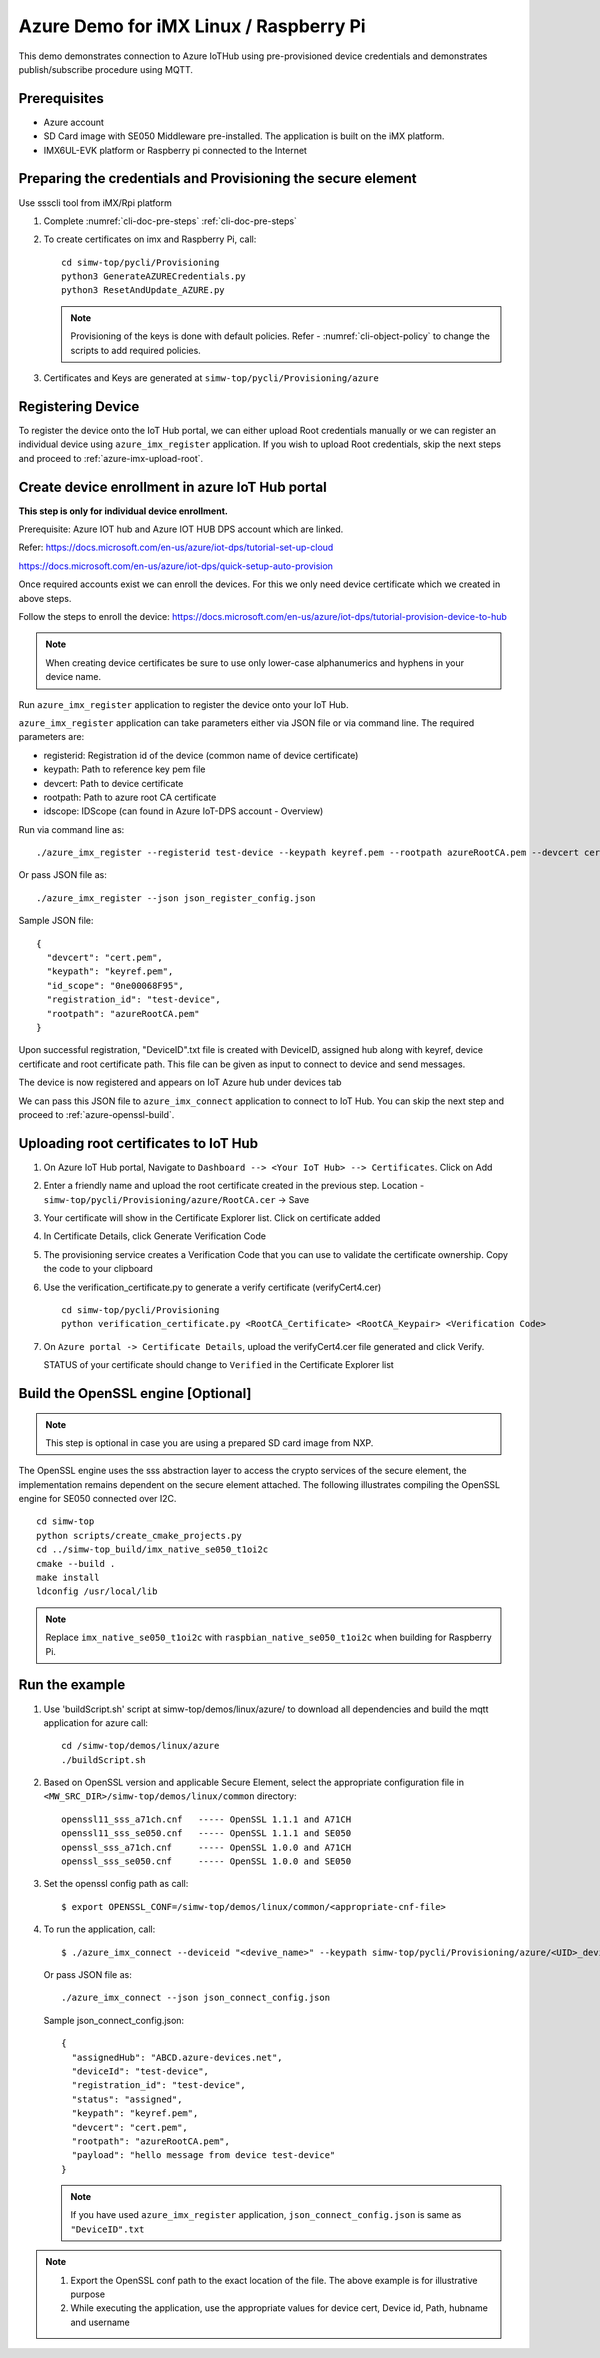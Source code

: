 ..
    Copyright 2019,2020 NXP


.. highlight:: shell

.. _linux-demos-azure:

Azure Demo for iMX Linux / Raspberry Pi
========================================================================

This demo demonstrates connection to Azure IoTHub using pre-provisioned
device credentials and demonstrates publish/subscribe procedure using MQTT.

Prerequisites
----------------------------------

-  Azure account
-  SD Card image with SE050 Middleware pre-installed. The application is
   built on the iMX platform.
-  IMX6UL-EVK platform or Raspberry pi connected to the Internet

Preparing the credentials and Provisioning the secure element
-------------------------------------------------------------------------

Use ssscli tool from iMX/Rpi platform

1) Complete :numref:`cli-doc-pre-steps` :ref:`cli-doc-pre-steps`

#)  To create certificates on imx and Raspberry Pi, call::

        cd simw-top/pycli/Provisioning
        python3 GenerateAZURECredentials.py
        python3 ResetAndUpdate_AZURE.py

    .. note::
            Provisioning of the keys is done with default policies.
            Refer - :numref:`cli-object-policy` to change the scripts to add required policies.

#) Certificates and Keys are generated at ``simw-top/pycli/Provisioning/azure``


Registering Device
-------------------------------------------------------------

To register the device onto the IoT Hub portal, we can either upload Root credentials manually
or we can register an individual device using ``azure_imx_register`` application. If you wish
to upload Root credentials, skip the next steps and proceed to :ref:`azure-imx-upload-root`.


.. _azure-register-device:

Create device enrollment in azure IoT Hub portal
-------------------------------------------------------------
**This step is only for individual device enrollment.**

Prerequisite: Azure IOT hub and Azure IOT HUB DPS account which are linked.

Refer: https://docs.microsoft.com/en-us/azure/iot-dps/tutorial-set-up-cloud

https://docs.microsoft.com/en-us/azure/iot-dps/quick-setup-auto-provision

Once required accounts exist we can enroll the devices.
For this we only need device certificate which we created in above steps.

Follow the steps to enroll the device: https://docs.microsoft.com/en-us/azure/iot-dps/tutorial-provision-device-to-hub

.. note:: When creating device certificates be sure to use only lower-case alphanumerics and hyphens in your device name.

Run ``azure_imx_register`` application to register the device onto your IoT Hub.

``azure_imx_register`` application can take parameters either via JSON file or via command line.
The required parameters are:

- registerid: Registration id of the device (common name of device certificate)
- keypath:  Path to reference key pem file
- devcert: Path to device certificate
- rootpath: Path to azure root CA certificate
- idscope: IDScope (can found in Azure IoT-DPS account - Overview)

Run via command line as::

  ./azure_imx_register --registerid test-device --keypath keyref.pem --rootpath azureRootCA.pem --devcert cert.pem --idscope 0ne00068F95

Or pass JSON file as::

  ./azure_imx_register --json json_register_config.json

Sample JSON file::

  {
    "devcert": "cert.pem",
    "keypath": "keyref.pem",
    "id_scope": "0ne00068F95",
    "registration_id": "test-device",
    "rootpath": "azureRootCA.pem"
  }

Upon successful registration, "DeviceID".txt file is created with DeviceID, assigned hub along with keyref, device certificate and root certificate path.
This file can be given as input to connect to device and send messages.

The device is now registered and appears on IoT Azure hub under devices tab

We can pass this JSON file to ``azure_imx_connect`` application to connect to IoT Hub. You can skip the next step and proceed to :ref:`azure-openssl-build`.


.. _azure-imx-upload-root:

Uploading root certificates to IoT Hub
-------------------------------------------------------------

1) On Azure IoT Hub portal, Navigate to ``Dashboard --> <Your IoT Hub> --> Certificates``. Click on Add

#) Enter a friendly name and upload the root certificate created in the previous step. Location -  ``simw-top/pycli/Provisioning/azure/RootCA.cer`` -> Save

#) Your certificate will show in the Certificate Explorer list. Click on certificate added

#) In Certificate Details, click Generate Verification Code

#) The provisioning service creates a Verification Code that you can use to validate the certificate ownership. Copy the code to your clipboard

#) Use the verification_certificate.py to generate a verify certificate (verifyCert4.cer) ::

        cd simw-top/pycli/Provisioning
        python verification_certificate.py <RootCA_Certificate> <RootCA_Keypair> <Verification Code>

#) On ``Azure portal -> Certificate Details``, upload the verifyCert4.cer file generated and click Verify.

   STATUS of your certificate should change to ``Verified`` in the Certificate Explorer list


.. _azure-openssl-build:


Build the OpenSSL engine [Optional]
-------------------------------------------------------------

.. note::
    This step is optional in case you are using a prepared
    SD card image from NXP.

The OpenSSL engine uses the sss abstraction layer to access the crypto
services of the secure element, the implementation remains dependent on
the secure element attached. The following illustrates compiling the
OpenSSL engine for SE050 connected over I2C.

::

   cd simw-top
   python scripts/create_cmake_projects.py
   cd ../simw-top_build/imx_native_se050_t1oi2c
   cmake --build .
   make install
   ldconfig /usr/local/lib

.. note::
    Replace ``imx_native_se050_t1oi2c`` with ``raspbian_native_se050_t1oi2c``
    when building for Raspberry Pi.

Run the example
---------------

1) Use 'buildScript.sh' script at simw-top/demos/linux/azure/ to download all dependencies and build the mqtt application for azure call::

    cd /simw-top/demos/linux/azure
    ./buildScript.sh

#) Based on OpenSSL version and applicable Secure Element, select the appropriate configuration file in
   ``<MW_SRC_DIR>/simw-top/demos/linux/common`` directory::

        openssl11_sss_a71ch.cnf   ----- OpenSSL 1.1.1 and A71CH
        openssl11_sss_se050.cnf   ----- OpenSSL 1.1.1 and SE050
        openssl_sss_a71ch.cnf     ----- OpenSSL 1.0.0 and A71CH
        openssl_sss_se050.cnf     ----- OpenSSL 1.0.0 and SE050

#) Set the openssl config path as call::

    $ export OPENSSL_CONF=/simw-top/demos/linux/common/<appropriate-cnf-file>

#) To run the application, call::

    $ ./azure_imx_connect --deviceid "<devive_name>" --keypath simw-top/pycli/Provisioning/azure/<UID>_device_reference_key.pem --rootpath simw-top/demos/linux/azure/azureRootCA.pem --devcert simw-top/pycli/Provisioning/azure/<UID>_device_certificate.cer --hubname <IotHubName>.azure-devices.net --username <IotHubName> --payload "<MESSAGE>"


   Or pass JSON file as::

    ./azure_imx_connect --json json_connect_config.json

   Sample json_connect_config.json::

    {
      "assignedHub": "ABCD.azure-devices.net",
      "deviceId": "test-device",
      "registration_id": "test-device",
      "status": "assigned",
      "keypath": "keyref.pem",
      "devcert": "cert.pem",
      "rootpath": "azureRootCA.pem",
      "payload": "hello message from device test-device"
    }

   .. note:: If you have used ``azure_imx_register`` application, ``json_connect_config.json`` is same as ``"DeviceID".txt``


.. note::
    1) Export the OpenSSL conf path to the exact location of the file. The above example is for illustrative purpose
    2) While executing the application, use the appropriate values for device cert, Device id, Path, hubname and username
